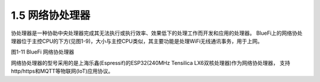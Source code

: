 ====================
1.5 网络协处理器
====================

协处理器是一种协助中央处理器完成其无法执行或执行效率、效果低下的处理工作而开发和应用的处理器。
BlueFi上的网络协处理器位于主控CPU的下方(见图1-9)，大小与主控CPU类似，其主要功能是处理WiFi无线通讯事务，用于上网。

.. image:: ../_static/images/c1/ESP32.png
  :scale: 30%
  :align: center

图1-11  BlueFi 网络协处理器

网络协处理器的型号采用的是上海乐鑫(Espressif)的ESP32(240MHz Tensilica LX6双核处理器)作为网络协处理器，
支持 http/https和MQTT等物联网(IoT)应用协议。
